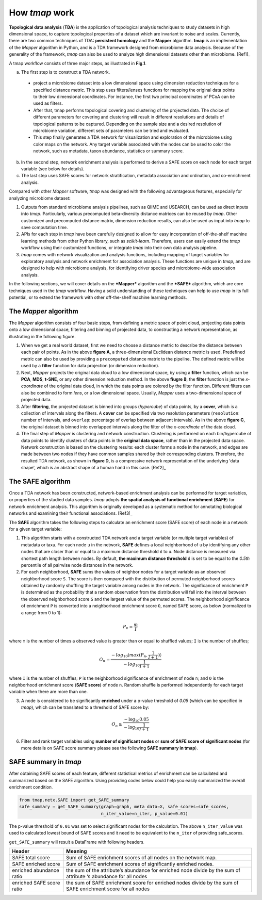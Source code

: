 How *tmap* work
####################

**Topological data analysis** (**TDA**) is the application of topological analysis techniques to study datasets in high dimensional space, to capture topological properties of a dataset which are invariant to noise and scales. Currently, there are two common techniques of TDA: **persistent homology** and the **Mapper** algorithm. **tmap** is an implementation of the *Mapper* algorithm in Python, and is a TDA framework designed from microbiome data analysis. Because of the generality of the framework, *tmap* can also be used to analyze high dimensional datasets other than microbiome. [Ref1]_

A tmap workflow consists of three major steps, as illustrated in **Fig.1**.

a. The first step is to construct a TDA network.

  * project a microbiome dataset into a low dimensional space using dimension reduction techniques for a specified distance metric. This step uses filters/lenses functions for mapping the original data points to their low dimensional coordinates. For instance, the first two principal coordinates of PCoA can be used as filters.
  * After that, tmap performs topological covering and clustering of the projected data. The choice of different parameters for covering and clustering will result in different resolutions and details of topological patterns to be captured. Depending on the sample size and a desired resolution of microbiome variation, different sets of parameters can be tried and evaluated.
  * This step finally generates a TDA network for visualization and exploration of the microbiome using color maps on the network. Any target variable associated with the nodes can be used to color the network, such as metadata, taxon abundance, statistics or summary score.

b. In the second step, network enrichment analysis is performed to derive a SAFE score on each node for each target variable (see below for details).
c. The last step uses SAFE scores for network stratification, metadata association and ordination, and co-enrichment analysis.

.. image:: img/Fig1.png
    :alt: tmap workflow
    :align: center

Compared with other *Mapper* software, *tmap* was designed with the following advantageous features, especially for analyzing microbiome dataset:

1. Outputs from standard microbiome analysis pipelines, such as QIIME and USEARCH, can be used as direct inputs into *tmap*. Particularly, various precomputed beta-diversity distance matrices can be reused by *tmap*. Other customized and precomputed distance matrix, dimension reduction results, can also be used as input into *tmap* to save computation time.
2. APIs for each step in *tmap* have been carefully designed to allow for easy incorporation of off-the-shelf machine learning methods from other Python library, such as *scikit-learn*. Therefore, users can easily extend the *tmap* workflow using their customized functions, or integrate *tmap* into their own data analysis pipeline.
3. *tmap* comes with network visualization and analysis functions, including mapping of target variables for exploratory analysis and network enrichment for association analysis. These functions are unique in *tmap*, and are designed to help with microbiome analysis, for identifying driver species and microbiome-wide association analysis.

In the following sections, we will cover details on the ***Mapper*** algorithm and the ***SAFE*** algorithm, which are core techniques used in the *tmap* workflow. Having a solid understanding of these techniques can help to use *tmap* in its full potential, or to extend the framework with other off-the-shelf machine learning methods.

The *Mapper* algorithm
===================================

The *Mapper* algorithm consists of four basic steps, from defining a metric space of point cloud, projecting data points onto a low dimensional space, filtering and binning of projected data, to constructing a network representation, as illustrating in the following figure.

.. image:: img/how2work/basic_pipelines.jpg
    :alt: basic_pipelines
    :align: center
    :scale: 35 %

1. When we get a real world dataset, first we need to choose a distance metric to describe the distance between each pair of points. As in the above **figure A**, a three-dimensional Euclidean distance metric is used. Predefined metric can also be used by providing a ``precomputed`` distance matrix to the pipeline. The defined metric will be used by a **filter** function for data projection (or dimension reduction).

2. Next, *Mapper* projects the original data cloud to a low dimensional space, by using a **filter** function, which can be **PCA**, **MDS**, **t-SNE**, or any other dimension reduction method. In the above **fiugre B**, the **filter** function is just the *x-coordinate* of the original data cloud, in which the data points are colored by the filter function. Different filters can also be combined to form *lens*, or a low dimensional space. Usually, *Mapper* uses a two-dimensional space of projected data.

3. After **filtering**, the projected dataset is binned into groups (*hypercube*) of data points, by a **cover**, which is a collection of intervals along the filters. A **cover** can be specified via two resolution parameters (``resolution``: number of intervals, and ``overlap``: percentage of overlap between adjacent intervals). As in the above **figure C**, the original dataset is binned into overlapped intervals along the filter of the *x-coordinate* of the data cloud.

4. The final step of *Mapper* is clustering and network construction. Clustering is performed on each bin/hypercube of data points to identify clusters of data points in the **original data space**, rather than in the projected data space. Network construction is based on the clustering results: each cluster forms a node in the network, and edges are made between two nodes if they have common samples shared by their corresponding clusters. Therefore, the resulted TDA network, as shown in **figure D**, is a compressive network representation of the underlying 'data shape', which is an abstract shape of a human hand in this case. [Ref2]_

The SAFE algorithm
===================================

Once a TDA network has been constructed, network-based enrichment analysis can be performed for target variables, or properties of the studied data samples. *tmap* adopts **the spatial analysis of functional enrichment** (**SAFE**) for network enrichment analysis. This algorithm is originally developed as a systematic method for annotating biological networks and examining their functional associations. [Ref3]_

The **SAFE** algorithm takes the following steps to calculate an enrichment score (SAFE score) of each node in a network for a given target variable:

1. This algorithm starts with a constructed TDA network and a target variable (or multiple target variables) of metadata or taxa. For each node ``u`` in the network, **SAFE** defines a local neighborhood of ``u`` by identifying any other nodes that are closer than or equal to a maximum distance threshold ``d`` to ``u``. Node distance is measured via shortest path length between nodes. By default, **the maximum distance threshold** ``d`` is set to be equal to the *0.5th* percentile of all pairwise node distances in the network.

2. For each neighborhood, **SAFE** sums the values of neighbor nodes for a target variable as an observed neighborhood score ``S``. The score is then compared with the distribution of permuted neighborhood scores obtained by randomly shuffling the target variable among nodes in the network. The significance of enrichment ``P`` is determined as the probability that a random observation from the distribution will fall into the interval between the observed neighborhood score ``S`` and the largest value of the permuted scores. The neighborhood significance of enrichment ``P`` is converted into a neighborhood enrichment score ``O``, named SAFE score, as below (normalized to a range from 0 to 1):

.. math::

    P_{n} = \frac{m}{I}

where ``m`` is the number of times a observed value is greater than or equal to shuffled values; ``I`` is the number of shuffles;

.. math::

    O_{n} = \frac{-log_{10}(max(P_{n},\frac{1}{I+1}))}{-log_{10}\frac{1}{I+1}}

where ``I`` is the number of shuffles; ``P`` is the neighborhood significance of enrichment of node ``n``; and ``O`` is the neighborhood enrichment score (**SAFE score**) of node ``n``. Random shuffle is performed independently for each target variable when there are more than one.

3. A node is considered to be significantly **enriched** under a p-value threshold of *0.05* (which can be specified in *tmap*), which can be translated to a threshold of SAFE score by:

.. math::

    O_{n} \ge \frac{-\log_{10} 0.05}{-\log_{10} \frac{1}{I+1}}

6. Filter and rank target variables using **number of significant nodes** or **sum of SAFE score of significant nodes** (for more details on SAFE score summary please see the following **SAFE summary in tmap**).

SAFE summary in *tmap*
===================================

After obtaining SAFE scores of each feature, different statistical metrics of enrichment can be calculated and summarized based on the SAFE algorithm. Using providing codes below could help you easily summarized the overall enrichment condition.


.. code-block:: python

  from tmap.netx.SAFE import get_SAFE_summary
  safe_summary = get_SAFE_summary(graph=graph, meta_data=X, safe_scores=safe_scores,
                                  n_iter_value=n_iter, p_value=0.01)

The p-value threshold of ``0.01`` was set to select significant nodes for the calculation. The above ``n_iter_value`` was used to calculated lowest bound of SAFE scores and it need to be equivalent to the ``n_iter`` of providing safe_scores.

``get_SAFE_summary`` will result a DataFrame with following headers.

==========================  ========
Header                      Meaning
==========================  ========
SAFE total score            Sum of SAFE enrichment scores of all nodes on the network map.
SAFE enriched score         Sum of SAFE enrichment scores of significantly enriched nodes.
enriched abundance ratio    the sum of the attribute’s abundance for enriched node divide by the sum of attribute ‘s abundance for all nodes
enriched SAFE score ratio   the sum of SAFE enrichment score for enriched nodes divide by the sum of SAFE enrichment score for all nodes
==========================  ========
